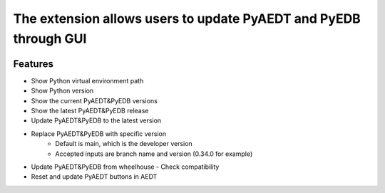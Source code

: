 The extension allows users to update PyAEDT and PyEDB through GUI
-----------------------------------------------------------------

.. image:: ../../../_static/extensions/version_manager.png
  :width: 800
  :alt: Version manager

----------
Features
----------

- Show Python virtual environment path
- Show Python version
- Show the current PyAEDT&PyEDB versions
- Show the latest PyAEDT&PyEDB release
- Update PyAEDT&PyEDB to the latest version
- Replace PyAEDT&PyEDB with specific version
    - Default is main, which is the developer version
    - Accepted inputs are branch name and version (0.34.0 for example)
- Update PyAEDT&PyEDB from wheelhouse
  - Check compatibility
- Reset and update PyAEDT buttons in AEDT
